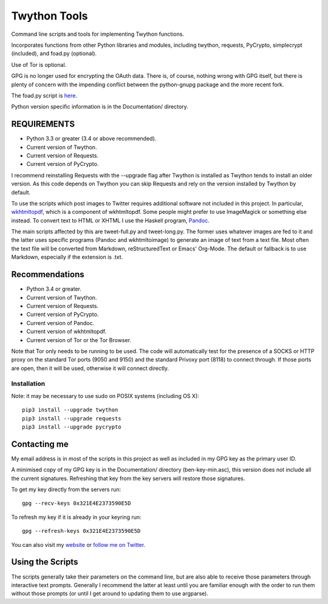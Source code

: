 Twython Tools
=============

Command line scripts and tools for implementing Twython functions.

Incorporates functions from other Python libraries and modules,
including twython, requests, PyCrypto, simplecrypt (included), and
foad.py (optional).

Use of Tor is optional.

GPG is no longer used for encrypting the OAuth data. There is, of
course, nothing wrong with GPG itself, but there is plenty of concern
with the impending conflict between the python-gnupg package and the
more recent fork.

The foad.py script is `here <https://github.com/adversary-org/foad>`__.

Python version specific information is in the Documentation/ directory.


REQUIREMENTS
------------

-  Python 3.3 or greater (3.4 or above recommended).
-  Current version of Twython.
-  Current version of Requests.
-  Current version of PyCrypto.

I recommend reinstalling Requests with the --upgrade flag after Twython
is installed as Twython tends to install an older version. As this code
depends on Twython you can skip Requests and rely on the version
installed by Twython by default.

To use the scripts which post images to Twitter requires additional
software not included in this project.  In particular, `wkhtmltopdf
<https://github.com/wkhtmltopdf/wkhtmltopdf>`__, which is a component
of wkhtmltopdf.  Some people might prefer to use ImageMagick or
something else instead.  To convert text to HTML or XHTML I use the
Haskell program, `Pandoc <http://pandoc.org>`__.

The main scripts affected by this are tweet-full.py and tweet-long.py.
The former uses whatever images are fed to it and the latter uses
specific programs (Pandoc and wkhtmltoimage) to generate an image of
text from a text file.  Most often the text file will be converted
from Markdown, reStructuredText or Emacs' Org-Mode.  The default or
fallback is to use Markdown, especially if the extension is .txt.


Recommendations
---------------

-  Python 3.4 or greater.
-  Current version of Twython.
-  Current version of Requests.
-  Current version of PyCrypto.
-  Current version of Pandoc.
-  Current version of wkhtmltopdf.
-  Current version of Tor or the Tor Browser.

Note that Tor only needs to be running to be used.  The code will
automatically test for the presence of a SOCKS or HTTP proxy on the
standard Tor ports (9050 and 9150) and the standard Privoxy
port (8118) to connect through.  If those ports are open, then it will
be used, otherwise it will connect directly.


Installation
~~~~~~~~~~~~

Note: it may be necessary to use sudo on POSIX systems (including OS X):

::

    pip3 install --upgrade twython
    pip3 install --upgrade requests
    pip3 install --upgrade pycrypto


Contacting me
-------------

My email address is in most of the scripts in this project as well as
included in my GPG key as the primary user ID.

A minimised copy of my GPG key is in the Documentation/ directory
(ben-key-min.asc), this version does not include all the current
signatures. Refreshing that key from the key servers will restore those
signatures.

To get my key directly from the servers run:

::

    gpg --recv-keys 0x321E4E2373590E5D

To refresh my key if it is already in your keyring run:

::

    gpg --refresh-keys 0x321E4E2373590E5D

You can also visit my `website <http://www.adversary.org/>`__ or `follow
me on Twitter <https://twitter.com/benmcginnes>`__.


Using the Scripts
-----------------

The scripts generally take their parameters on the command line, but are
also able to receive those parameters through interactive text prompts.
Generally I recommend the latter at least until you are familiar enough
with the order to run them without those prompts (or until I get around
to updating them to use argparse).
